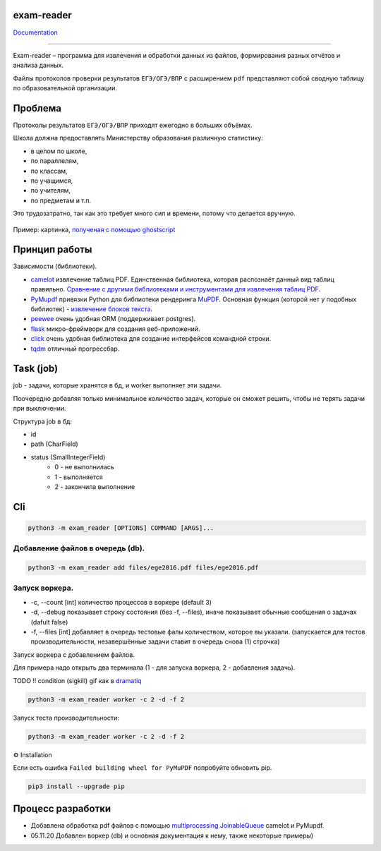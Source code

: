 exam-reader
===========

.. image:: https://img.shields.io/badge/style-wemake-000000.svg?style=flat-square
   :target: https://github.com/wemake-services/wemake-python-styleguide

.. image:: https://img.shields.io/badge/code%20style-black-000000.svg?style=flat-square
        :target: https://github.com/python/black

.. image:: https://readthedocs.org/projects/exam-reader/badge/?version=latest&style=flat-square
        :target: https://exam-reader.readthedocs.io/en/latest/?badge=latest

.. image:: https://img.shields.io/badge/license-MIT-blue.svg
        :target: https://opensource.org/licenses/MIT

`Documentation <https://exam-reader.readthedocs.io.>`_

-----------------------------------------

Exam-reader – программа для извлечения и обработки данных из файлов, формирования разных отчётов и анализа данных.

Файлы протоколов проверки результатов ``ЕГЭ/ОГЭ/ВПР`` с расширением ``pdf`` представляют собой сводную таблицу по образовательной организации.

Проблема
===========

Протоколы результатов ``ЕГЭ/ОГЭ/ВПР`` приходят ежегодно в больших объёмах.

Школа должна предоставлять Министерству образования различную статистику:

* в целом по школе,
* по параллелям,
* по классам,
* по учащимся,
* по учителям,
* по предметам и т.п.

Это трудозатратно, так как это требует много сил и времени, потому что делается вручную.

.. figure:: https://i.imgur.com/qePOzLL.png
        :align: center

        Пример: картинка, `полученая с помощью ghostscript <https://www.ghostscript.com>`_

Принцип работы
==================

.. image:: https://i.imgur.com/wSmq5Ko.png

Зависимости (библиотеки).

* `camelot <https://github.com/camelot-dev/camelot>`_ извлечение таблиц PDF. Единственная библиотека, которая распознаёт данный вид таблиц правильно. `Сравнение с другими библиотеками и инструментами для извлечения таблиц PDF. <https://github.com/camelot-dev/camelot/wiki/Comparison-with-other-PDF-Table-Extraction-libraries-and-tools>`_
* `PyMupdf <https://github.com/pymupdf/PyMuPDF>`_ привязки Python для библиотеки рендеринга `MuPDF <https://mupdf.com>`_. Основная функция (которой нет у подобных библиотек) - `извлечение блоков текста <https://pymupdf.readthedocs.io/en/latest/textpage.html#TextPage.extractBLOCKS>`_.
* `peewee <https://github.com/coleifer/peewee>`_ очень удобная ORM (поддерживает postgres).
* `flask  <https://github.com/pallets/flask>`_  микро-фреймворк для создания веб-приложений.
* `click  <https://github.com/pallets/click>`_ очень удобная библиотека для создание интерфейсов командной строки.
* `tqdm  <https://github.com/tqdm/tqdm>`_ отличный прогрессбар.

Task (job)
===========
job - задачи, которые хранятся в бд, и worker выполняет эти задачи.

Поочередно добавляя только минимальное количество задач, которые он cможет решить, чтобы не терять задачи при выключении.

Структура job в бд:

* id
* path (CharField)
* status (SmallIntegerField)
    * 0 - не выполнилась
    * 1 - выполняется
    * 2 - закончила выполнение

Cli
========

.. code-block:: bash

    python3 -m exam_reader [OPTIONS] COMMAND [ARGS]...

Добавление файлов в очередь (db).
-----------------------------------

.. code-block:: bash

    python3 -m exam_reader add files/ege2016.pdf files/ege2016.pdf


Запуск воркера.
-----------------------------------

* -c, --count [int] количество процессов в воркере (default 3)
* -d, --debug показывает строку состояния (без -f, --files), иначе показывает обычные сообщения о задачах (dafult false)
* -f, --files [int] добавляет в очередь тестовые фалы количеством, которое вы указали. (запускается для тестов производительности, незавершённые задачи ставит в очередь снова (1) строчка)


Запуск воркера с добавлением файлов.

Для примера надо открыть два терминала (1 - для запуска воркера, 2 - добавления задачь).

TODO !! condition (sigkill) gif как в `dramatiq <https://dramatiq.io/>`_

.. code-block:: bash

    python3 -m exam_reader worker -c 2 -d -f 2

Запуск теста производительности:

.. code-block:: bash

    python3 -m exam_reader worker -c 2 -d -f 2

.. image:: static/debug_worker_speed.svg

⚙️ Installation

Если есть ошибка ``Failed building wheel for PyMuPDF`` попробуйте обновить pip.

.. code-block:: bash

   pip3 install --upgrade pip


Процесс разработки
========================

* Добавлена обработка pdf файлов с помощью `multiprocessing JoinableQueue <https://docs.python.org/3/library/multiprocessing.html#multiprocessing.JoinableQueue>`_ camelot и PyMupdf.

* 05.11.20 Добавлен воркер (db) и основная документация к нему, также некоторые примеры)
